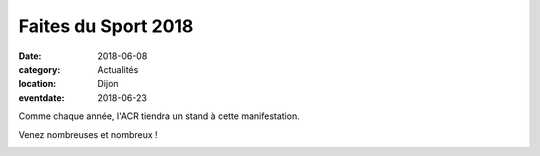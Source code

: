 Faites du Sport 2018
====================

:date: 2018-06-08
:category: Actualités
:location: Dijon
:eventdate: 2018-06-23

Comme chaque année, l'ACR tiendra un stand à cette manifestation.

Venez nombreuses et nombreux !

.. image:: http://assets.acr-dijon.org/fds18.jpg
